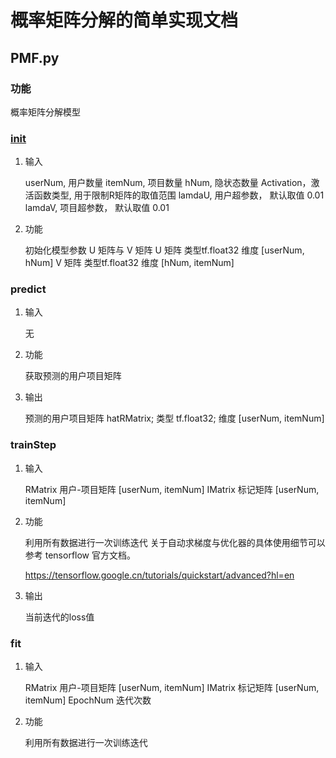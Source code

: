 * 概率矩阵分解的简单实现文档
** PMF.py
*** 功能
概率矩阵分解模型
*** __init__
**** 输入
userNum, 用户数量
itemNum, 项目数量
hNum, 隐状态数量
Activation，激活函数类型, 用于限制R矩阵的取值范围 
lamdaU, 用户超参数， 默认取值 0.01
lamdaV, 项目超参数， 默认取值 0.01
**** 功能
初始化模型参数 U 矩阵与 V 矩阵
U 矩阵 类型tf.float32 维度 [userNum, hNum] 
V 矩阵 类型tf.float32 维度 [hNum, itemNum]

*** predict
**** 输入
无
**** 功能
获取预测的用户项目矩阵

**** 输出
预测的用户项目矩阵 hatRMatrix; 类型 tf.float32; 维度 [userNum, itemNum]

*** trainStep
**** 输入
RMatrix 用户-项目矩阵 [userNum, itemNum]
IMatrix 标记矩阵 [userNum, itemNum]

**** 功能
利用所有数据进行一次训练迭代
关于自动求梯度与优化器的具体使用细节可以参考 tensorflow 官方文档。

https://tensorflow.google.cn/tutorials/quickstart/advanced?hl=en
**** 输出
当前迭代的loss值

*** fit 
**** 输入
RMatrix 用户-项目矩阵 [userNum, itemNum]
IMatrix 标记矩阵 [userNum, itemNum]
EpochNum 迭代次数

**** 功能
利用所有数据进行一次训练迭代

